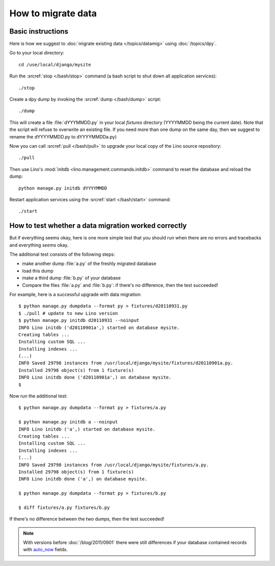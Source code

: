 How to migrate data
===================

Basic instructions
------------------

Here is how we suggest to 
:doc:`migrate existing data </topics/datamig>` 
using :doc:`/topics/dpy`.

Go to your local directory::

  cd /use/local/django/mysite

Run the :srcref:`stop </bash/stop>` command (a bash script to shut down all 
application services)::

  ./stop
  
Create a dpy dump by invoking the :srcref:`dump </bash/dump>` script::

  ./dump
  
This will create a file :file:`dYYYMMDD.py` in your 
local `fixtures` directory (YYYYMMDD being the current date).
Note that the script will refuse to overwrite an existing file. 
If you need more than one dump on the same day, 
then we suggest to rename the dYYYYMMDD.py to dYYYYMMDDa.py)
 
Now you can call :srcref:`pull </bash/pull>` to upgrade 
your local copy of the Lino source repository::

  ./pull
  
Then use Lino's :mod:`initdb <lino.management.commands.initdb>` 
command to reset the database and reload the dump::
  
  python manage.py initdb dYYYYMMDD
  
Restart application services using the :srcref:`start </bash/start>` 
command::
  
  ./start



How to test whether a data migration worked correctly
-----------------------------------------------------

But if everything seems okay, 
here is one more simple test that you should run when 
there are no errors and tracebacks and everything *seems* 
okay.

The additional test consists of the following steps:

- make another dump :file:`a.py` of the freshly migrated database 
- load this dump 
- make a third dump :file:`b.py` of your database 
- Compare the files :file:`a.py` and :file:`b.py`:
  if there's no difference, then the test succeeded!


For example, here is a successful upgrade with data migration::
  
  $ python manage.py dumpdata --format py > fixtures/d20110931.py
  $ ./pull # update to new Lino version
  $ python manage.py initdb d20110931 --noinput
  INFO Lino initdb ('d20110901a',) started on database mysite.
  Creating tables ...
  Installing custom SQL ...
  Installing indexes ...
  (...)
  INFO Saved 29798 instances from /usr/local/django/mysite/fixtures/d20110901a.py.
  Installed 29798 object(s) from 1 fixture(s)
  INFO Lino initdb done ('d20110901a',) on database mysite.  
  $
  

Now run the additional test::  
  
  $ python manage.py dumpdata --format py > fixtures/a.py
  
  $ python manage.py initdb a --noinput
  INFO Lino initdb ('a',) started on database mysite.
  Creating tables ...
  Installing custom SQL ...
  Installing indexes ...
  (...)
  INFO Saved 29798 instances from /usr/local/django/mysite/fixtures/a.py.
  Installed 29798 object(s) from 1 fixture(s)
  INFO Lino initdb done ('a',) on database mysite.  
  
  $ python manage.py dumpdata --format py > fixtures/b.py
  
  $ diff fixtures/a.py fixtures/b.py
  
If there's no difference between the two dumps, then the test succeeded!
  
.. note:: 

  With versions before :doc:`/blog/2011/0901` there were still 
  differences if your database contained records with 
  `auto_now 
  <https://docs.djangoproject.com/en/dev/ref/models/fields/#django.db.models.DateField.auto_now>`_
  fields.
  